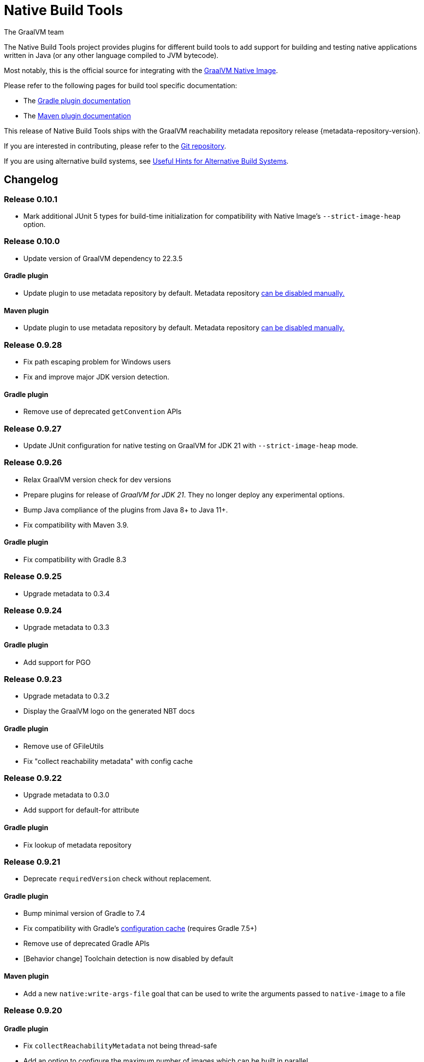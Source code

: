 = Native Build Tools
The GraalVM team

The {doctitle} project provides plugins for different build tools to add support for building and testing native applications written in Java (or any other language compiled to JVM bytecode).

Most notably, this is the official source for integrating with the https://www.graalvm.org/reference-manual/native-image/[GraalVM  Native Image].

Please refer to the following pages for build tool specific documentation:

- The <<gradle-plugin.adoc#,Gradle plugin documentation>>
- The <<maven-plugin.adoc#,Maven plugin documentation>>

This release of Native Build Tools ships with the GraalVM reachability metadata repository release {metadata-repository-version}.

If you are interested in contributing, please refer to the https://github.com/graalvm/native-build-tools[Git repository].

If you are using alternative build systems, see <<alternative-build-systems.adoc#,Useful Hints for Alternative Build Systems>>.

[[changelog]]
== Changelog

=== Release 0.10.1

- Mark additional JUnit 5 types for build-time initialization for compatibility with Native Image's `--strict-image-heap` option.


=== Release 0.10.0

- Update version of GraalVM dependency to 22.3.5

==== Gradle plugin

- Update plugin to use metadata repository by default. Metadata repository <<gradle-plugin.adoc#_configuring_the_metadata_repository,can be disabled manually.>>

==== Maven plugin

- Update plugin to use metadata repository by default. Metadata repository <<maven-plugin.adoc#_configuring_the_metadata_repository,can be disabled manually.>>


=== Release 0.9.28

* Fix path escaping problem for Windows users
* Fix and improve major JDK version detection.

==== Gradle plugin

- Remove use of deprecated `getConvention` APIs

=== Release 0.9.27

* Update JUnit configuration for native testing on GraalVM for JDK 21 with `--strict-image-heap` mode.

=== Release 0.9.26

* Relax GraalVM version check for dev versions
* Prepare plugins for release of _GraalVM for JDK 21_. They no longer deploy any experimental options.
* Bump Java compliance of the plugins from Java 8+ to Java 11+.
* Fix compatibility with Maven 3.9.

==== Gradle plugin

* Fix compatibility with Gradle 8.3

=== Release 0.9.25

* Upgrade metadata to 0.3.4

=== Release 0.9.24

* Upgrade metadata to 0.3.3

==== Gradle plugin

* Add support for PGO

=== Release 0.9.23

* Upgrade metadata to 0.3.2
* Display the GraalVM logo on the generated NBT docs

==== Gradle plugin

- Remove use of GFileUtils
- Fix "collect reachability metadata" with config cache

=== Release 0.9.22

* Upgrade metadata to 0.3.0
* Add support for default-for attribute

==== Gradle plugin

- Fix lookup of metadata repository

=== Release 0.9.21

* Deprecate `requiredVersion` check without replacement.

==== Gradle plugin

- Bump minimal version of Gradle to 7.4
- Fix compatibility with Gradle's https://docs.gradle.org/8.0.2/userguide/configuration_cache.html#header[configuration cache] (requires Gradle 7.5+)
- Remove use of deprecated Gradle APIs
- [Behavior change] Toolchain detection is now disabled by default

==== Maven plugin

- Add a new `native:write-args-file` goal that can be used to write the arguments passed to `native-image` to a file

=== Release 0.9.20

==== Gradle plugin

- Fix `collectReachabilityMetadata` not being thread-safe
- Add an option to configure the maximum number of images which can be built in parallel
- Fix GraalVM version check being too strict

==== Maven plugin

- Add agent modes to Maven plugin

=== Release 0.9.19

==== Gradle plugin

- Fix `nativeCompile` being out-of-date whenever native runtime arguments change
- Fix GraalVM metadata repository not downloaded from project repositories by default

==== Maven plugin

=== Release 0.9.18

* Trim GraalVM version to fix Windows support
* Add tests for NativeImageUtils.escapeArg
* Do not escape quoted regexp args when using argsfile
* Upgrade to GraalVM metadata repository 0.2.5

=== Release 0.9.17

* Add a `requiredVersion` property to check the minimal GraalVM version
* Make GraalVM installation check lazy

=== Release 0.9.16

* Fixed regression with a reachability-metadata repository

=== Release 0.9.15

* Upgrade to GraalVM metadata repository 0.2.3.
* Ship the metadata repository as an artifact alongside the plugin
* Add ability to collect GraalVM metadata of dependencies to a custom location

==== Gradle plugin

* Improved diagnostics to help users figure out what GraalVM toolchain was selected

=== Release 0.9.14

==== Gradle plugin
* Add ability to set environment variables to the native image builder process
* Argument files are now stored in the `build` directory (workaround for absolute path issue on Windows with older GraalVM versions)

==== Maven plugin
* Added `native:compile` forking goal that can be started from the command line as `mvn native:compile`.
* Deprecated `build` goal in favour of `compile-no-fork` goal. This goal should now be used for attaching to the `package` phase in `pom.xml`. Attaching the `build` goal will (for now) produce a runtime warning.
* Argument files are now stored in the `target` directory (workaround for absolute path issue on Windows with older GraalVM versions).
* Default and test outputs are now much less noisy.
* When running tests in JVM mode with the native-image-agent, GraalVM's `java` executable is now always used.
* Maven plugin now shouldn't require that JVM running it must be GraalVM.

=== Release 0.9.13

==== Gradle plugin
* Reverted a change in the `NativeImagePlugin` that removed publicly accessible constants. This should prevent breakage of external plugins.

==== JUnit testing support
* Adapted the JUnit automatic metadata registration to changes in annotation handling on newer native image versions.

=== Release 0.9.12

==== Gradle plugin
* Completely reworked agent support - **BREAKING CHANGE**
* The agent block is no longer tied to the target binary.
* The agent can now instrument any task that extends `JavaForkOptions`.
* Introduced the `metadataCopy` task.
* Introduced the concept of agent modes.
** Under the hood, the agent mode dictates what options are passed to the agent and how metadata produced by multiple runs get merged.
* Added `excludeConfig` configuration option that allows skipping of configuration files that are present in dependencies.
* `useArgFile` is now set to true by default only on Windows.
* Added `quickBuild` configuration option.

==== Maven plugin
* Added support for GraalVM Reachability Metadata Repository.
* Completely reworked Maven plugin (should fix many of previous issues and inconsistencies between main and test builds).
* Added `classesDirectory`, `debug`, `fallback`, `verbose`, `sharedLibrary`, `configurationFileDirectories`, `excludeConfig`, `quickBuild`, and `jvmArgs` properties in order to match those present in the Gradle plugin.
+
See <<maven-plugin.adoc#,docs>> for more information.
* `useArgFile` is now set to true by default only on Windows.
* Changed lookup order for `native-image` discovery -- `GRAALVM_HOME`, `JAVA_HOME`, `PATH`.

=== Release 0.9.11

==== Maven plugin

* Fix long classpath issue under Windows when running native tests
* Inherit environment variables and system properties from the surefire plugin configuration when executing tests
* Fix invocation of `native-image` when classpath contains spaces

==== Gradle plugin

* Add support for environment variables in native test execution
* Fix invocation of `native-image` when classpath contains spaces
* Add experimental support for the JVM reachability metadata repository

=== Release 0.9.10

==== Maven plugin

* Native testing support can now be explicitly disabled via `skipNativeTests`.
   - See <<maven-plugin.adoc#testing-support-disabling, Disabling testing support>> for details.
* Fixed race condition which prevented the agent files to be generated properly if tests were executed concurrently
* Documented version compatibility for the JUnit Platform and Maven Surefire plugin.
   - See <<maven-plugin.adoc#testing-support-version-compatibility, Version compatibility>> for details.
* Add support for long classpath by using an argument file when invoking `native-image`

==== Gradle plugin

* Fixed `nativeRun` not working properly under Windows
* Fixed race condition which prevented the agent files to be generated properly if tests were executed concurrently
* Add support for long classpath by using an argument file when invoking `native-image`

=== Release 0.9.9

==== Gradle plugin

* Fixed resource inference not working on custom binaries
* Fixed `disableToolchainDetection` not working if a GraalVM installation isn't present. Please use `graalvmNative.toolchainDetection.set(false)` instead.

=== Release 0.9.8

==== Gradle plugin

* [Breaking change] The `agent` option has been replaced with an `agent { ... }` configuration block which includes an `enabled` property.
* Toolchain support can now be disabled altogether, which can be useful when using GraalVM Enterprise Edition.
  - See <<gradle-plugin.adoc#configuration-toolchains-disabling, Disabling toolchain detection>> for details.
* Fixed a bug when using a _fat jar_ which assumed that all entries to be repackaged were jars.
* Agent options are now configurable.
   - Note that the `experimental-class-loader-support` agent option is no longer added by default.
   - See <<gradle-plugin.adoc#agent-support-configuring-options, Configuring agent options>> for details.
* Added an option to perform resource detection in classpath entries which contain a `native-image/resource-config.json` file.

==== Maven plugin

* The agent can now be enabled in the POM.
  - See <<maven-plugin.adoc#agent-support-enabling, Enabling the agent>> for details.
* Agent options are now configurable.
   - Note that the `experimental-class-loader-support` agent option is no longer added by default.
   - See <<maven-plugin.adoc#agent-support-configuring-options, Configuring agent options>> for details.
* Added an option to perform resource detection in classpath entries which contain a `native-image/resource-config.json` file.

==== JUnit Platform Native

* Builds now correctly fail if a container-level extension or lifecycle method fails --
  for example, if an `@BeforeAll` method in a JUnit Jupiter test class throws an exception.
* Builds no longer fail when tests are aborted -- for example, via a failed assumption.
* Improved documentation for JUnit Platform and Maven Surefire support in the plugins.

=== Release 0.9.7.1

==== Bugfixes

- Fixed https://github.com/graalvm/native-build-tools/issues/144[Maven plugin configuration not applied if declared in a parent POM].

=== Release 0.9.7

Release didn't include any fixes.

=== Release 0.9.6

==== Upgrade to JUnit 5.8

The plugins now depend on JUnit 5.8 which provides an official test listener which is used by these plugins.
As a consequence, Maven users will have to configure their builds to enable the plugin extensions:

```xml
<plugin>
    <groupId>org.graalvm.buildtools</groupId>
    <artifactId>native-maven-plugin</artifactId>
    <version>${native.maven.plugin.version}</version>
    <extensions>true</extensions>
    ...
</plugin>
```

The dependency on `junit-platform-native` which used to be required pre-0.9.6 can now safely be removed.

For Gradle users, there's no impact on the configuration, however a good consequence is that the `junit-native-platform` dependency no longer leaks into your application's classpath.

==== Agent support for Maven plugin

The Maven plugin now supports the GraalVM agent to generate configuration files.
Please refer to the <<maven-plugin.adoc#agent-support,Maven plugin documentation>> for details.

==== Disabling testing support

The Gradle plugin now provides an option to disable testing support.
This can be useful if the test framework you are using doesn't work with this plugin or that you simply don't want to execute tests natively.

To disable tests, use the `graalvmNative` configuration block:

```kotlin
graalvmNative {
    testSupport.set(false)
}
```

==== Configuring additional test images

The Gradle plugin now supports building multiple test images, which can be used to execute tests natively for more kinds of tests: integration tests, functional tests, ...

For more information, please refer to <<gradle-plugin.adoc#extra-test-suites,the Gradle plugin documentation>>

=== Release 0.9.5

This release contains, in preparation for supporting more images in the Gradle plugin:

- The `nativeBuild` and `nativeTest` extensions are now deprecated. A top-level container for configuring native images has been introduced. Instead of:

[source,groovy]
----
nativeBuild {
   verbose = true
}
----

you need to use:

[source,groovy]
----
graalvmNative {
  binaries {
    main {
      verbose = true
    }
  }
}
----

and instead of:

[source,groovy]
----
nativeTest {
    buildArgs("...")
}
----

you need to use:

[source,groovy]
----
graalvmNative {
  binaries {
    test {
      verbose = true
    }
  }
}
----

- The `nativeBuild` task has been renamed to `nativeCompile`.
- The `nativeTestBuild` task has been renamed to `nativeTestCompile`.

Both `nativeBuild` and `nativeTestBuild` task invocations are still supported but deprecated and will be removed in a future release.

=== Release 0.9.4

This release works around a limitation for Windows users who encounter an issue with long classpath entries on CLI: the Gradle plugin will now automatically handle this problem by creating a fat jar instead of passing all entries on classpath (this behavior can be <<gradle-plugin.adoc#long_classpath_and_fat_jar_support, disabled>>) if needed).
Maven users will have to <<maven-plugin.adoc#long_classpath_and_shading_support, configure their build differently>> to use shading.

In addition to this, we're now publishing development snapshots of this plugin. For Gradle, you will need to declare this repository in your settings.gradle(.kts) file:

[source,groovy]
----
pluginManagement {
    plugins {
        id 'org.graalvm.buildtools.native' version '0.9.5-SNAPSHOT'
    }
    repositories {
        maven {
            url "https://raw.githubusercontent.com/graalvm/native-build-tools/snapshots"
        }
        gradlePluginPortal()
    }
}
----

For Maven, you need to use this repository configuration:

[source,xml]
----
<pluginRepositories>
    <pluginRepository>
        <id>graalvm-native-build-tools-snapshots</id>
        <name>GraalVM native-build-tools Snapshots</name>
        <url>https://raw.githubusercontent.com/graalvm/native-build-tools/snapshots</url>
        <releases>
            <enabled>false</enabled>
        </releases>
        <snapshots>
            <enabled>true</enabled>
        </snapshots>
    </pluginRepository>
</pluginRepositories>
----

=== Release 0.9.3

This release contains:

- Fix for mainClass not being optional (Gradle plugin)
- Fix for Gradle < 7 failing to determine GraalVM toolchain
- Gradle plugin now registers proper groups
- Automatic native-image tool fetching via gu (Gradle plugin)
- FIxed issue where nativeTest would fail when tests are annotated with Timeout
- Added a sharedLibrary configuration option for Gradle plugin
- Removed broken server configuration option from Gradle plugin
- Added a documentation website with proper CI integration

In addition to those improvements, several behind-the-scenes changes were made:

- Introduced "Dockerless" Maven plugin functional testing
- Parallelized Gradle testing in CI
- Replaced groovy-json with jackson-databind for JSON handling
- Fixed Github Actions syntax to enable manual workflow invoking

=== Release 0.9.2

This release contains:

- Revamped Gradle plugin that is now a lot more idiomatic.
- Fixes for several issues regarding JUnit testing.
- Removal of Test Discovery mode from the Maven plugin.
- Fix for Maven creating empty test images when no tests are present.
- Added support for Kotlin tests in Gradle.

In addition to those improvements, several behind-the-scenes changes were made in order to ensure better compatibility moving forward:

- Test coverage has been greatly improved for all subprojects.
- Build tooling for this repository has been improved significantly.

Note that there has been a breaking change in the Gradle plugin - `persistConfig` configuration option was removed.
Using said option will cause existing builds to break, so users are advised to remove it from their configuration prior to upgrading.
System property `-DpersistConfig` will have no effect going forward.

=== Release 0.9.1

This release contains:

- Fixes for most of the known issues regarding Gradle and Maven plugins
- Massively improved automatic JUnit support as well as initial JUnit Vintage support
- Improved JavaDoc and tests for the Gradle plugin

=== Release 0.9.0

Initial release
